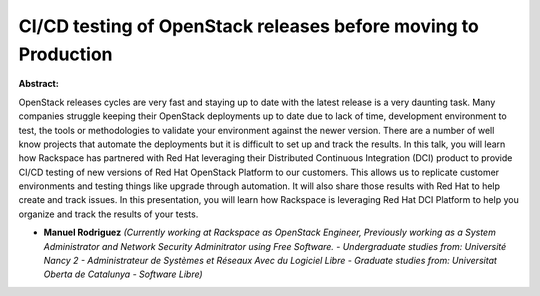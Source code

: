 CI/CD testing of OpenStack releases before moving to Production
~~~~~~~~~~~~~~~~~~~~~~~~~~~~~~~~~~~~~~~~~~~~~~~~~~~~~~~~~~~~~~~

**Abstract:**

OpenStack releases cycles are very fast and staying up to date with the latest release is a very daunting task. Many companies struggle keeping their OpenStack deployments up to date due to lack of time, development environment to test, the tools or methodologies to validate your environment against the newer version. There are a number of well know projects that automate the deployments but it is difficult to set up and track the results. In this talk, you will learn how Rackspace has partnered with Red Hat leveraging their Distributed Continuous Integration (DCI) product to provide CI/CD testing of new versions of Red Hat OpenStack Platform to our customers. This allows us to replicate customer environments and testing things like upgrade through automation. It will also share those results with Red Hat to help create and track issues. In this presentation, you will learn how Rackspace is leveraging Red Hat DCI Platform to help you organize and track the results of your tests.


* **Manuel Rodriguez** *(Currently working at Rackspace as OpenStack Engineer, Previously working as a System Administrator and Network Security Adminitrator using Free Software. - Undergraduate studies from: Université Nancy 2 - Administrateur de Systèmes et Réseaux Avec du Logiciel Libre - Graduate studies from: Universitat Oberta de Catalunya - Software Libre)*
